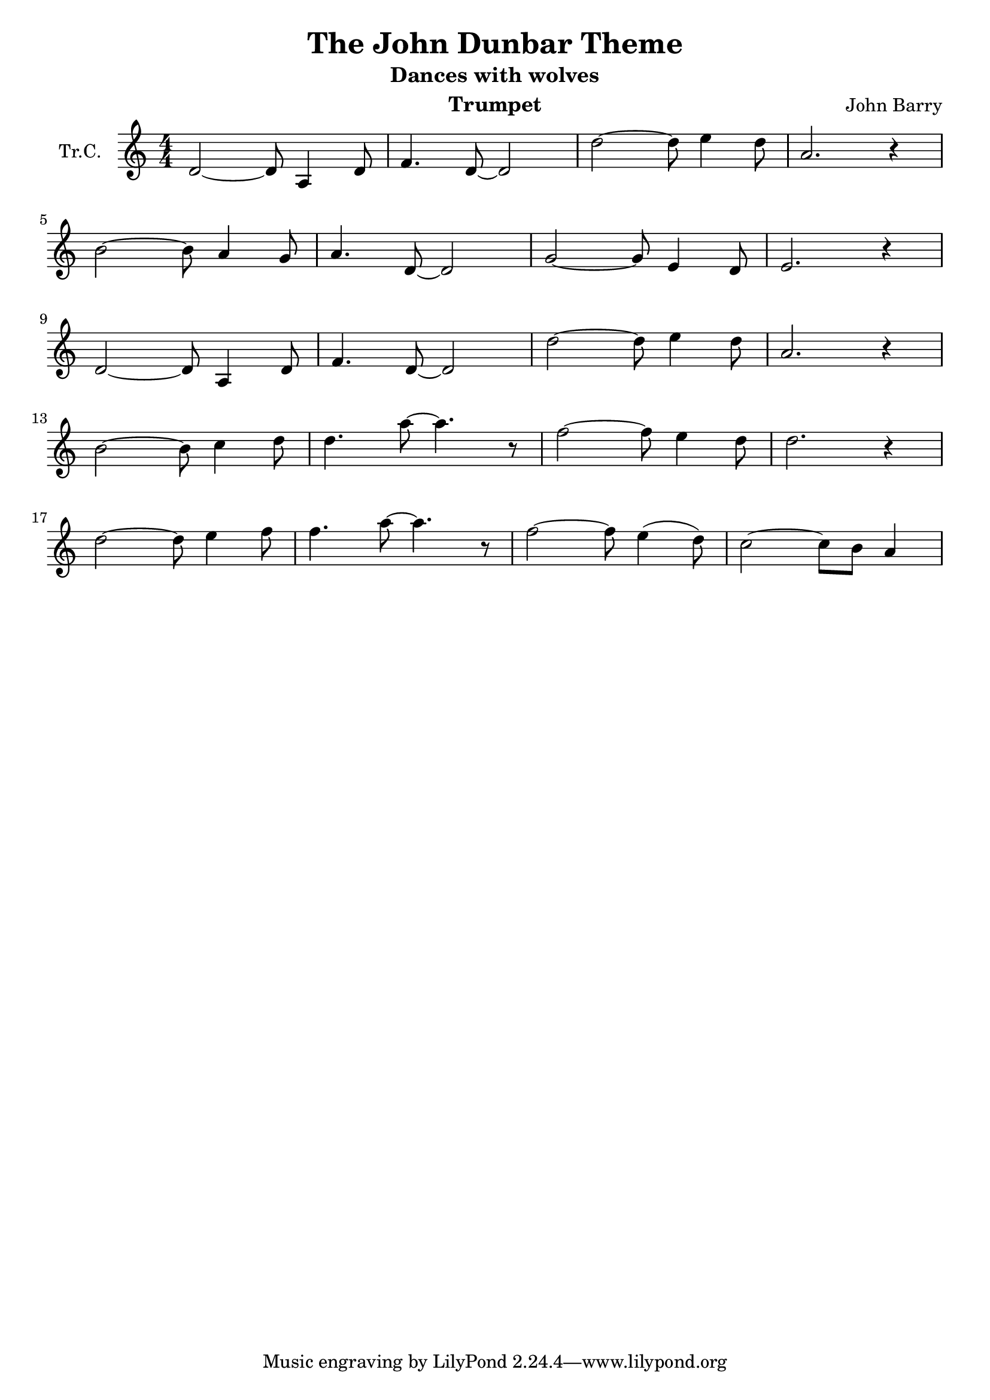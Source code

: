 \version "2.18.2"

\header {
  title = "The John Dunbar Theme"
  subtitle = "Dances with wolves"
  instrument = "Trumpet"
  composer = "John Barry"
}

\paper {
  #(set-paper-size "a4")
}

global = {
  \key c \major
  \numericTimeSignature
  \time 4/4
}

trumpetC = \relative c' {
  \global
  d2~d8 a4 d8 | f4. d8~d2 |
  d'2~d8 e4 d8 | a2. r4 |
  \break
  b2~b8 a4 g8 | a4. d,8~d2 |
  g2~g8 e4 d8 | e2. r4 |
  \break
  d2~d8 a4 d8 | f4. d8~d2 |
  d'2~d8 e4 d8 | a2. r4 |
  \break
  b2~b8 c4 d8 | d4. a'8~a4. r8 |
  f2~f8 e4 d8 | d2. r4 |
  \break
  d2~d8 e4 f8 | f4. a8~a4. r8 |
  f2~f8 e4( d8) | c2~c8 b8 a4 |
}

\score {
  \new Staff \with {
    instrumentName = "Tr.C."
    midiInstrument = "trumpet"
  } \trumpetC
  \layout { }
  \midi {
    \tempo 4=92
  }
}
